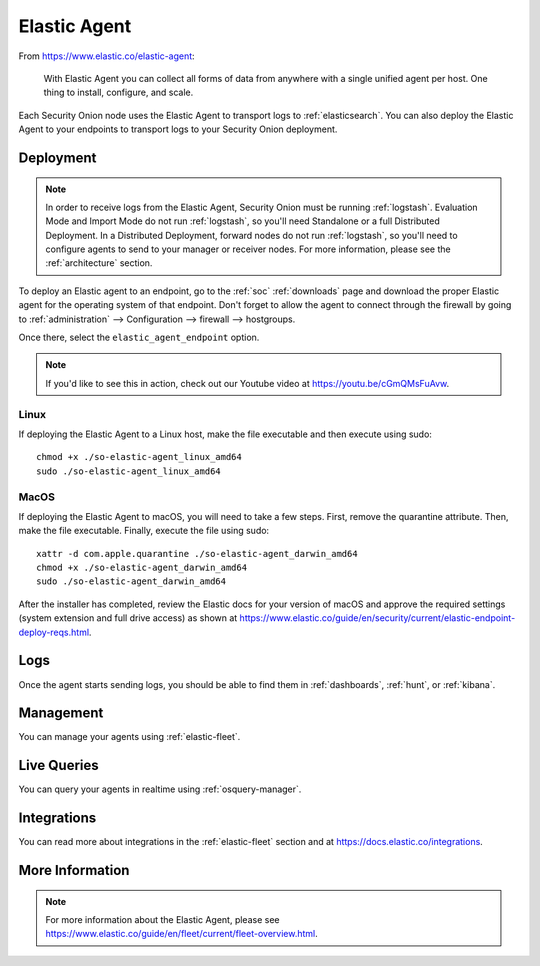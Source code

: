 .. _elastic-agent:

Elastic Agent
=============

From https://www.elastic.co/elastic-agent:

    With Elastic Agent you can collect all forms of data from anywhere with a single unified agent per host. One thing to install, configure, and scale.
      
Each Security Onion node uses the Elastic Agent to transport logs to :ref:`elasticsearch`. You can also deploy the Elastic Agent to your endpoints to transport logs to your Security Onion deployment.

Deployment
----------

.. note::

   In order to receive logs from the Elastic Agent, Security Onion must be running :ref:`logstash`. Evaluation Mode and Import Mode do not run :ref:`logstash`, so you'll need Standalone or a full Distributed Deployment. In a Distributed Deployment, forward nodes do not run :ref:`logstash`, so you'll need to configure agents to send to your manager or receiver nodes. For more information, please see the :ref:`architecture` section.

To deploy an Elastic agent to an endpoint, go to the :ref:`soc` :ref:`downloads` page and download the proper Elastic agent for the operating system of that endpoint. Don't forget to allow the agent to connect through the firewall by going to :ref:`administration` --> Configuration --> firewall --> hostgroups.

.. image:: images/config-item-firewall.png
  :target: _images/config-item-firewall.png

Once there, select the ``elastic_agent_endpoint`` option.

.. note::

    If you'd like to see this in action, check out our Youtube video at https://youtu.be/cGmQMsFuAvw.

Linux
~~~~~

If deploying the Elastic Agent to a Linux host, make the file executable and then execute using sudo:

::

    chmod +x ./so-elastic-agent_linux_amd64
    sudo ./so-elastic-agent_linux_amd64

MacOS
~~~~~

If deploying the Elastic Agent to macOS, you will need to take a few steps. First, remove the quarantine attribute. Then, make the file executable. Finally, execute the file using sudo:

::

    xattr -d com.apple.quarantine ./so-elastic-agent_darwin_amd64
    chmod +x ./so-elastic-agent_darwin_amd64
    sudo ./so-elastic-agent_darwin_amd64

After the installer has completed, review the Elastic docs for your version of macOS and approve the required settings (system extension and full drive access) as shown at https://www.elastic.co/guide/en/security/current/elastic-endpoint-deploy-reqs.html.

Logs
----

Once the agent starts sending logs, you should be able to find them in :ref:`dashboards`, :ref:`hunt`, or :ref:`kibana`.

Management
----------

You can manage your agents using :ref:`elastic-fleet`.

Live Queries
------------

You can query your agents in realtime using :ref:`osquery-manager`.

Integrations
------------

You can read more about integrations in the :ref:`elastic-fleet` section and at https://docs.elastic.co/integrations.

More Information
----------------

.. note::

    For more information about the Elastic Agent, please see https://www.elastic.co/guide/en/fleet/current/fleet-overview.html.
